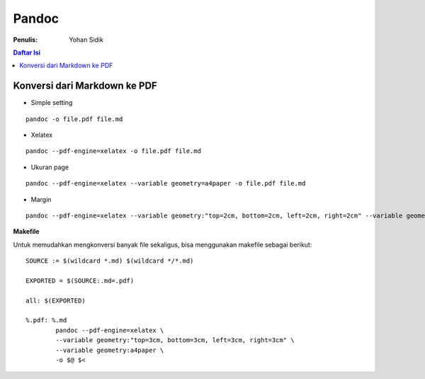 Pandoc
=====================================================================================================

:Penulis: Yohan Sidik

.. contents:: **Daftar Isi**

Konversi dari Markdown ke PDF
---------------------------------------------------------------------------------

- Simple setting

::

    pandoc -o file.pdf file.md


- Xelatex

::

    pandoc --pdf-engine=xelatex -o file.pdf file.md 


- Ukuran page

::

    pandoc --pdf-engine=xelatex --variable geometry=a4paper -o file.pdf file.md 


- Margin

::

    pandoc --pdf-engine=xelatex --variable geometry:"top=2cm, bottom=2cm, left=2cm, right=2cm" --variable geometry=a4paper -o file.pdf file.md 


**Makefile**

Untuk memudahkan mengkonversi banyak file sekaligus, bisa menggunakan makefile sebagai berikut:

::

        SOURCE := $(wildcard *.md) $(wildcard */*.md) 
        
        EXPORTED = $(SOURCE:.md=.pdf)
        
        all: $(EXPORTED)
        
        %.pdf: %.md
        	pandoc --pdf-engine=xelatex \
        	--variable geometry:"top=3cm, bottom=3cm, left=3cm, right=3cm" \
        	--variable geometry:a4paper \
        	-o $@ $<
        
